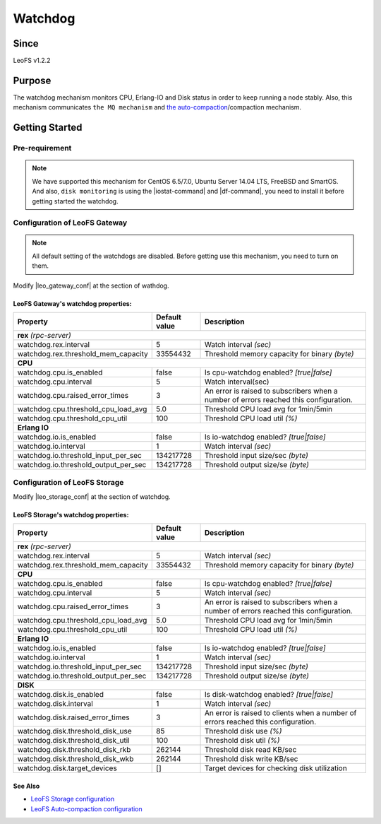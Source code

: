 .. =========================================================
.. LeoFS documentation
.. Copyright (c) 2012-2014 Rakuten, Inc.
.. http://leo-project.net/
.. =========================================================

.. _watchdog-label:

.. index::
   pair: Configuration; Watchdog

Watchdog
========

.. index::
   pair: Watchdog; Purpose

Since
-------

LeoFS v1.2.2


Purpose
-------

The watchdog mechanism monitors CPU, Erlang-IO and Disk status in order to keep running a node stably. Also, this mechanism communicates ``the MQ mechanism`` and `the auto-compaction <configuration_8.html>`_/compaction mechanism.

.. index::
   pair: Watchdog; Getting Started

Getting Started
---------------

Pre-requirement
~~~~~~~~~~~~~~~

.. note:: We have supported this mechanism for CentOS 6.5/7.0, Ubuntu Server 14.04 LTS, FreeBSD and SmartOS. And also, ``disk monitoring`` is using the |iostat-command| and |df-command|, you need to install it before getting started the watchdog.


.. index::
   pair: Watchdog; LeoFS Gateway

Configuration of LeoFS Gateway
~~~~~~~~~~~~~~~~~~~~~~~~~~~~~~

.. note:: All default setting of the watchdogs are disabled. Before getting use this mechanism, you need to turn on them.

Modify |leo_gateway_conf| at the section of wathdog.


LeoFS Gateway's watchdog properties:
^^^^^^^^^^^^^^^^^^^^^^^^^^^^^^^^^^^^^

+--------------------------------------+-------------------+---------------------------------------------------------------------------------------+
| Property                             | Default value     | Description                                                                           |
+======================================+===================+=======================================================================================+
| **rex** *(rpc-server)*                                                                                                                           |
+--------------------------------------+-------------------+---------------------------------------------------------------------------------------+
| watchdog.rex.interval                | 5                 | Watch interval *(sec)*                                                                |
+--------------------------------------+-------------------+---------------------------------------------------------------------------------------+
| watchdog.rex.threshold_mem_capacity  | 33554432          | Threshold memory capacity for binary *(byte)*                                         |
+--------------------------------------+-------------------+---------------------------------------------------------------------------------------+
| **CPU**                                                                                                                                          |
+--------------------------------------+-------------------+---------------------------------------------------------------------------------------+
| watchdog.cpu.is_enabled              | false             | Is cpu-watchdog enabled? *[true|false]*                                               |
+--------------------------------------+-------------------+---------------------------------------------------------------------------------------+
| watchdog.cpu.interval                | 5                 | Watch interval(sec)                                                                   |
+--------------------------------------+-------------------+---------------------------------------------------------------------------------------+
| watchdog.cpu.raised_error_times      | 3                 | An error is raised to subscribers when a number of errors reached this configuration. |
+--------------------------------------+-------------------+---------------------------------------------------------------------------------------+
| watchdog.cpu.threshold_cpu_load_avg  | 5.0               | Threshold CPU load avg for 1min/5min                                                  |
+--------------------------------------+-------------------+---------------------------------------------------------------------------------------+
| watchdog.cpu.threshold_cpu_util      | 100               | Threshold CPU load util *(%)*                                                         |
+--------------------------------------+-------------------+---------------------------------------------------------------------------------------+
| **Erlang IO**                                                                                                                                    |
+--------------------------------------+-------------------+---------------------------------------------------------------------------------------+
| watchdog.io.is_enabled               | false             | Is io-watchdog enabled? *[true|false]*                                                |
+--------------------------------------+-------------------+---------------------------------------------------------------------------------------+
| watchdog.io.interval                 | 1                 | Watch interval *(sec)*                                                                |
+--------------------------------------+-------------------+---------------------------------------------------------------------------------------+
| watchdog.io.threshold_input_per_sec  | 134217728         | Threshold input size/sec *(byte)*                                                     |
+--------------------------------------+-------------------+---------------------------------------------------------------------------------------+
| watchdog.io.threshold_output_per_sec | 134217728         | Threshold output size/se *(byte)*                                                     |
+--------------------------------------+-------------------+---------------------------------------------------------------------------------------+

\

.. index::
   pair: Watchdog; LeoFS Storage

Configuration of LeoFS Storage
~~~~~~~~~~~~~~~~~~~~~~~~~~~~~~

Modify |leo_storage_conf| at the section of watchdog.

LeoFS Storage's watchdog properties:
^^^^^^^^^^^^^^^^^^^^^^^^^^^^^^^^^^^^^

+--------------------------------------+-------------------+---------------------------------------------------------------------------------------+
| Property                             | Default value     | Description                                                                           |
+======================================+===================+=======================================================================================+
| **rex** *(rpc-server)*                                                                                                                           |
+--------------------------------------+-------------------+---------------------------------------------------------------------------------------+
| watchdog.rex.interval                | 5                 | Watch interval *(sec)*                                                                |
+--------------------------------------+-------------------+---------------------------------------------------------------------------------------+
| watchdog.rex.threshold_mem_capacity  | 33554432          | Threshold memory capacity for binary *(byte)*                                         |
+--------------------------------------+-------------------+---------------------------------------------------------------------------------------+
| **CPU**                                                                                                                                          |
+--------------------------------------+-------------------+---------------------------------------------------------------------------------------+
| watchdog.cpu.is_enabled              | false             | Is cpu-watchdog enabled? *[true|false]*                                               |
+--------------------------------------+-------------------+---------------------------------------------------------------------------------------+
| watchdog.cpu.interval                | 5                 | Watch interval *(sec)*                                                                |
+--------------------------------------+-------------------+---------------------------------------------------------------------------------------+
| watchdog.cpu.raised_error_times      | 3                 | An error is raised to subscribers when a number of errors reached this configuration. |
+--------------------------------------+-------------------+---------------------------------------------------------------------------------------+
| watchdog.cpu.threshold_cpu_load_avg  | 5.0               | Threshold CPU load avg for 1min/5min                                                  |
+--------------------------------------+-------------------+---------------------------------------------------------------------------------------+
| watchdog.cpu.threshold_cpu_util      | 100               | Threshold CPU load util *(%)*                                                         |
+--------------------------------------+-------------------+---------------------------------------------------------------------------------------+
| **Erlang IO**                                                                                                                                    |
+--------------------------------------+-------------------+---------------------------------------------------------------------------------------+
| watchdog.io.is_enabled               | false             | Is io-watchdog enabled? *[true|false]*                                                |
+--------------------------------------+-------------------+---------------------------------------------------------------------------------------+
| watchdog.io.interval                 | 1                 | Watch interval *(sec)*                                                                |
+--------------------------------------+-------------------+---------------------------------------------------------------------------------------+
| watchdog.io.threshold_input_per_sec  | 134217728         | Threshold input size/sec *(byte)*                                                     |
+--------------------------------------+-------------------+---------------------------------------------------------------------------------------+
| watchdog.io.threshold_output_per_sec | 134217728         | Threshold output size/se *(byte)*                                                     |
+--------------------------------------+-------------------+---------------------------------------------------------------------------------------+
| **DISK**                                                                                                                                         |
+--------------------------------------+-------------------+---------------------------------------------------------------------------------------+
| watchdog.disk.is_enabled             | false             | Is disk-watchdog enabled? *[true|false]*                                              |
+--------------------------------------+-------------------+---------------------------------------------------------------------------------------+
| watchdog.disk.interval               | 1                 | Watch interval *(sec)*                                                                |
+--------------------------------------+-------------------+---------------------------------------------------------------------------------------+
| watchdog.disk.raised_error_times     | 3                 | An error is raised to clients when a number of errors reached this configuration.     |
+--------------------------------------+-------------------+---------------------------------------------------------------------------------------+
| watchdog.disk.threshold_disk_use     | 85                | Threshold disk use *(%)*                                                              |
+--------------------------------------+-------------------+---------------------------------------------------------------------------------------+
| watchdog.disk.threshold_disk_util    | 100               | Threshold disk util *(%)*                                                             |
+--------------------------------------+-------------------+---------------------------------------------------------------------------------------+
| watchdog.disk.threshold_disk_rkb     | 262144            | Threshold disk read KB/sec                                                            |
+--------------------------------------+-------------------+---------------------------------------------------------------------------------------+
| watchdog.disk.threshold_disk_wkb     | 262144            | Threshold disk write KB/sec                                                           |
+--------------------------------------+-------------------+---------------------------------------------------------------------------------------+
| watchdog.disk.target_devices         | []                | Target devices for checking disk utilization                                          |
+--------------------------------------+-------------------+---------------------------------------------------------------------------------------+

See Also
^^^^^^^^

* `LeoFS Storage configuration  <configuration_2.html>`_
* `LeoFS Auto-compaction configuration <configuration_8.html>`_


.. |iostat-command| raw:: html

   <a href="http://en.wikipedia.org/wiki/Iostat" target="_blank">iostat command</a>

.. |df-command| raw:: html

   <a href="http://en.wikipedia.org/wiki/Df_%28Unix%29" target="_blank">df command</a>

.. |leo_gateway_conf| raw:: html

   <a href="https://github.com/leo-project/leo_gateway/blob/master/priv/leo_gateway.conf" target="_blank">leo_gateway.conf</a>

.. |leo_storage_conf| raw:: html

   <a href="https://github.com/leo-project/leo_storage/blob/master/priv/leo_storage.conf" target="_blank">leo_storage.conf</a>
